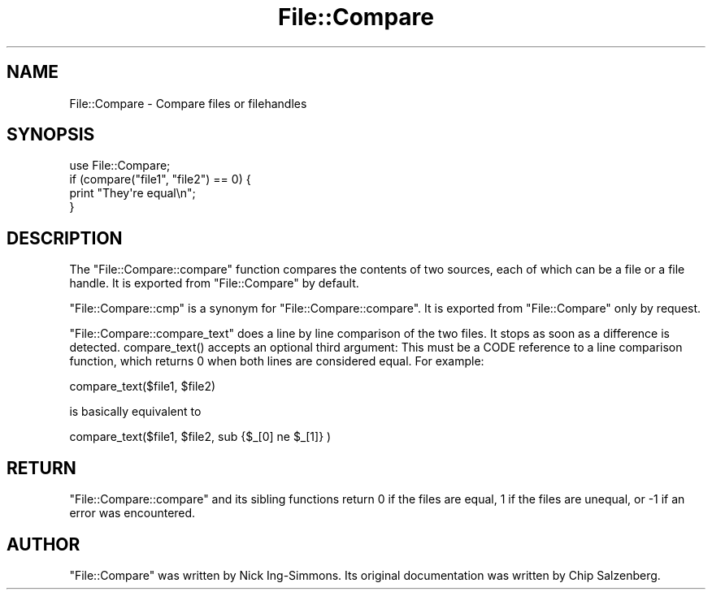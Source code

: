 .\" -*- mode: troff; coding: utf-8 -*-
.\" Automatically generated by Pod::Man 5.0102 (Pod::Simple 3.45)
.\"
.\" Standard preamble:
.\" ========================================================================
.de Sp \" Vertical space (when we can't use .PP)
.if t .sp .5v
.if n .sp
..
.de Vb \" Begin verbatim text
.ft CW
.nf
.ne \\$1
..
.de Ve \" End verbatim text
.ft R
.fi
..
.\" \*(C` and \*(C' are quotes in nroff, nothing in troff, for use with C<>.
.ie n \{\
.    ds C` ""
.    ds C' ""
'br\}
.el\{\
.    ds C`
.    ds C'
'br\}
.\"
.\" Escape single quotes in literal strings from groff's Unicode transform.
.ie \n(.g .ds Aq \(aq
.el       .ds Aq '
.\"
.\" If the F register is >0, we'll generate index entries on stderr for
.\" titles (.TH), headers (.SH), subsections (.SS), items (.Ip), and index
.\" entries marked with X<> in POD.  Of course, you'll have to process the
.\" output yourself in some meaningful fashion.
.\"
.\" Avoid warning from groff about undefined register 'F'.
.de IX
..
.nr rF 0
.if \n(.g .if rF .nr rF 1
.if (\n(rF:(\n(.g==0)) \{\
.    if \nF \{\
.        de IX
.        tm Index:\\$1\t\\n%\t"\\$2"
..
.        if !\nF==2 \{\
.            nr % 0
.            nr F 2
.        \}
.    \}
.\}
.rr rF
.\" ========================================================================
.\"
.IX Title "File::Compare 3"
.TH File::Compare 3 2024-04-16 "perl v5.40.0" "Perl Programmers Reference Guide"
.\" For nroff, turn off justification.  Always turn off hyphenation; it makes
.\" way too many mistakes in technical documents.
.if n .ad l
.nh
.SH NAME
File::Compare \- Compare files or filehandles
.SH SYNOPSIS
.IX Header "SYNOPSIS"
.Vb 1
\&        use File::Compare;
\&
\&        if (compare("file1", "file2") == 0) {
\&            print "They\*(Aqre equal\en";
\&        }
.Ve
.SH DESCRIPTION
.IX Header "DESCRIPTION"
The \f(CW\*(C`File::Compare::compare\*(C'\fR function compares the contents of two
sources, each of which can be a file or a file handle.  It is exported
from \f(CW\*(C`File::Compare\*(C'\fR by default.
.PP
\&\f(CW\*(C`File::Compare::cmp\*(C'\fR is a synonym for \f(CW\*(C`File::Compare::compare\*(C'\fR.  It is
exported from \f(CW\*(C`File::Compare\*(C'\fR only by request.
.PP
\&\f(CW\*(C`File::Compare::compare_text\*(C'\fR does a line by line comparison of the two
files. It stops as soon as a difference is detected. \f(CWcompare_text()\fR
accepts an optional third argument: This must be a CODE reference to
a line comparison function, which returns \f(CW0\fR when both lines are considered
equal. For example:
.PP
.Vb 1
\&    compare_text($file1, $file2)
.Ve
.PP
is basically equivalent to
.PP
.Vb 1
\&    compare_text($file1, $file2, sub {$_[0] ne $_[1]} )
.Ve
.SH RETURN
.IX Header "RETURN"
\&\f(CW\*(C`File::Compare::compare\*(C'\fR and its sibling functions return \f(CW0\fR if the files
are equal, \f(CW1\fR if the files are unequal, or \f(CW\-1\fR if an error was encountered.
.SH AUTHOR
.IX Header "AUTHOR"
\&\f(CW\*(C`File::Compare\*(C'\fR was written by Nick Ing-Simmons.
Its original documentation was written by Chip Salzenberg.

